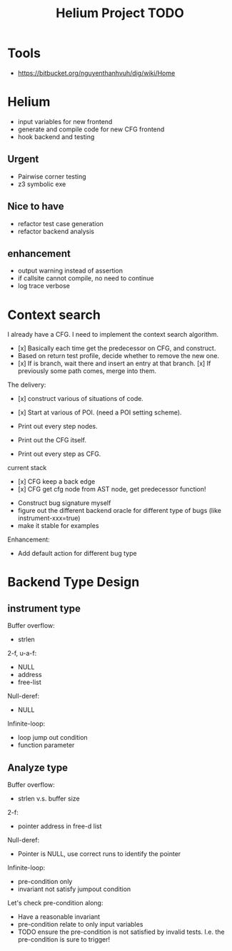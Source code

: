 #+TITLE: Helium Project TODO

* Tools
- https://bitbucket.org/nguyenthanhvuh/dig/wiki/Home

* Helium
- input variables for new frontend
- generate and compile code for new CFG frontend
- hook backend and testing

** Urgent
- Pairwise corner testing
- z3 symbolic exe

** Nice to have
- refactor test case generation
- refactor backend analysis



** enhancement
- output warning instead of assertion
- if callsite cannot compile, no need to continue
- log trace verbose

* Context search
I already have a CFG. I need to implement the context search algorithm.


- [x] Basically each time get the predecessor on CFG, and construct.
- Based on return test profile, decide whether to remove the new one.
- [x] If is branch, wait there and insert an entry at that branch.
  [x] If previously some path comes, merge into them.

The delivery:
- [x] construct various of situations of code.
- [x] Start at various of POI. (need a POI setting scheme).

- Print out every step nodes.
- Print out the CFG itself.
- Print out every step as CFG.

current stack
- [x] CFG keep a back edge
- [x] CFG get cfg node from AST node, get predecessor function!










- Construct bug signature myself
- figure out the different backend oracle for different type of bugs (like instrument-xxx=true)
- make it stable for examples

Enhancement:
- Add default action for different bug type


* Backend Type Design

** instrument type

Buffer overflow:
- strlen

2-f, u-a-f:
- NULL
- address
- free-list

Null-deref:
- NULL

Infinite-loop:
- loop jump out condition
- function parameter

** Analyze type
Buffer overflow:
- strlen v.s. buffer size

2-f:
- pointer address in free-d list

Null-deref:
- Pointer is NULL, use correct runs to identify the pointer

Infinite-loop:
- pre-condition only
- invariant not satisfy jumpout condition

Let's check pre-condition along:
- Have a reasonable invariant
- pre-condition relate to only input variables
- TODO ensure the pre-condition is not satisfied by invalid tests. I.e. the pre-condition is sure to trigger!
